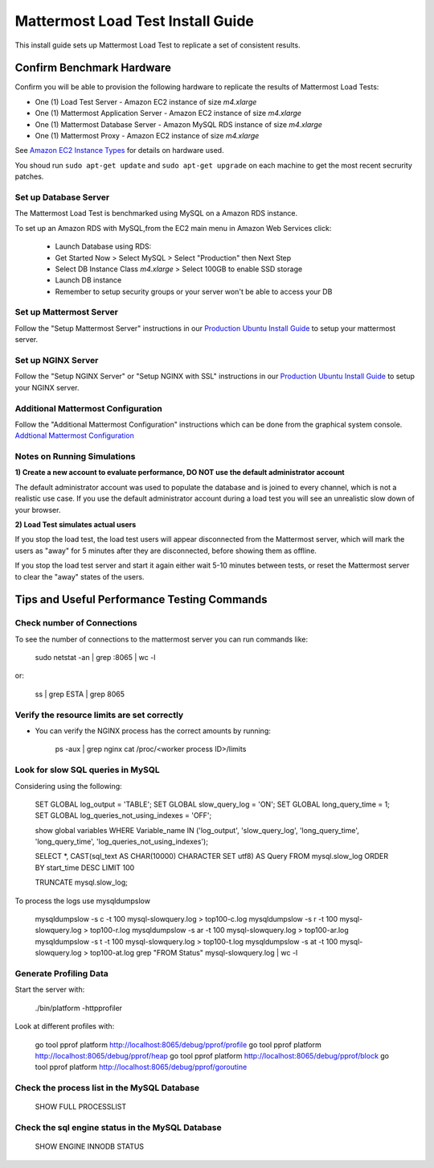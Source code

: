 ..  _prod-ubuntu:

===============================================
Mattermost Load Test Install Guide
===============================================

This install guide sets up Mattermost Load Test to replicate a set of consistent results.

Confirm Benchmark Hardware
============================================

Confirm you will be able to provision the following hardware to replicate the results of Mattermost Load Tests: 

- One (1) Load Test Server - Amazon EC2 instance of size `m4.xlarge`
- One (1) Mattermost Application Server - Amazon EC2 instance of size `m4.xlarge`
- One (1) Mattermost Database Server - Amazon MySQL RDS instance of size `m4.xlarge`
- One (1) Mattermost Proxy - Amazon EC2 instance of size `m4.xlarge`

See `Amazon EC2 Instance Types <https://aws.amazon.com/ec2/instance-types/>`_ for details on hardware used. 

You shoud run ``sudo apt-get update`` and ``sudo apt-get upgrade`` on each machine to get the most recent secrurity patches.

Set up Database Server
----------------------

The Mattermost Load Test is benchmarked using MySQL on a Amazon RDS instance. 

To set up an Amazon RDS with MySQL,from the EC2 main menu in Amazon Web Services click: 

   - Launch Database using RDS: 
   - Get Started Now > Select MySQL > Select "Production" then Next Step 
   - Select DB Instance Class `m4.xlarge` > Select 100GB to enable SSD storage 
   - Launch DB instance
   - Remember to setup security groups or your server won't be able to access your DB

Set up Mattermost Server
------------------------

Follow the "Setup Mattermost Server" instructions in our `Production Ubuntu Install Guide <https://docs.mattermost.com/install/prod-ubuntu.html#set-up-mattermost-server>`_ to setup your mattermost server.

Set up NGINX Server
-------------------

Follow the "Setup NGINX Server" or "Setup NGINX with SSL" instructions in our `Production Ubuntu Install Guide <https://docs.mattermost.com/install/prod-ubuntu.html#set-up-nginx-server>`_ to setup your NGINX server.

Additional Mattermost Configuration
-------------------------------------

Follow the "Additional Mattermost Configuration" instructions which can be done from the graphical system console. `Addtional Mattermost Configuration <https://docs.mattermost.com/install/prod-ubuntu.html#test-setup-and-configure-mattermost-server>`_

Notes on Running Simulations
-------------------------------------

**1) Create a new account to evaluate performance, DO NOT use the default administrator account**

The default administrator account was used to populate the database and is joined to every channel, which is not a realistic use case. If you use the default administrator account during a load test you will see an unrealistic slow down of your browser. 

**2) Load Test simulates actual users**

If you stop the load test, the load test users will appear disconnected from the Mattermost server, which will mark the users as "away" for 5 minutes after they are disconnected, before showing them as offline. 

If you stop the load test server and start it again either wait 5-10 minutes between tests, or reset the Mattermost server to clear the "away" states of the users. 


Tips and Useful Performance Testing Commands
===============================================

Check number of Connections
--------------------------------------------------

To see the number of connections to the mattermost server you can run commands like:

   sudo netstat -an | grep :8065 | wc -l

or:

   ss | grep ESTA | grep 8065


Verify the resource limits are set correctly
---------------------------------------------

- You can verify the NGINX process has the correct amounts by running:

    ps -aux | grep nginx
    cat /proc/<worker process ID>/limits


Look for slow SQL queries in MySQL
--------------------------------------------------

Considering using the following: 

   SET GLOBAL log_output = 'TABLE';
   SET GLOBAL slow_query_log = 'ON'; 
   SET GLOBAL long_query_time = 1;
   SET GLOBAL log_queries_not_using_indexes = 'OFF';

   show global variables WHERE Variable_name IN ('log_output', 'slow_query_log', 'long_query_time', 'long_query_time', 'log_queries_not_using_indexes');

   SELECT *, CAST(sql_text AS CHAR(10000) CHARACTER SET utf8) AS Query FROM mysql.slow_log ORDER BY start_time DESC LIMIT 100 

   TRUNCATE mysql.slow_log; 


To process the logs use mysqldumpslow

 mysqldumpslow -s c -t 100 mysql-slowquery.log > top100-c.log
 mysqldumpslow -s r -t 100 mysql-slowquery.log > top100-r.log
 mysqldumpslow -s ar -t 100 mysql-slowquery.log > top100-ar.log
 mysqldumpslow -s t -t 100 mysql-slowquery.log > top100-t.log
 mysqldumpslow -s at -t 100 mysql-slowquery.log > top100-at.log
 grep "FROM Status" mysql-slowquery.log | wc -l

Generate Profiling Data
--------------------------------------------------

Start the server with: 

   ./bin/platform -httpprofiler


Look at different profiles with:

   go tool pprof platform http://localhost:8065/debug/pprof/profile
   go tool pprof platform http://localhost:8065/debug/pprof/heap
   go tool pprof platform http://localhost:8065/debug/pprof/block
   go tool pprof platform http://localhost:8065/debug/pprof/goroutine

Check the process list in the MySQL Database
--------------------------------------------------

   SHOW FULL PROCESSLIST



Check the sql engine status in the MySQL Database
--------------------------------------------------

   SHOW ENGINE INNODB STATUS

